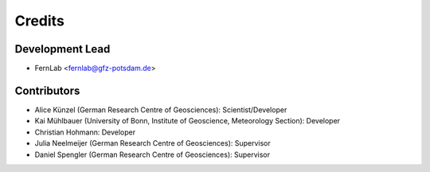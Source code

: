 =======
Credits
=======

Development Lead
----------------

* FernLab <fernlab@gfz-potsdam.de>

Contributors
------------

* Alice Künzel (German Research Centre of Geosciences): Scientist/Developer
* Kai Mühlbauer (University of Bonn, Institute of Geoscience, Meteorology Section): Developer
* Christian Hohmann: Developer
* Julia Neelmeijer (German Research Centre of Geosciences): Supervisor
* Daniel Spengler (German Research Centre of Geosciences): Supervisor
